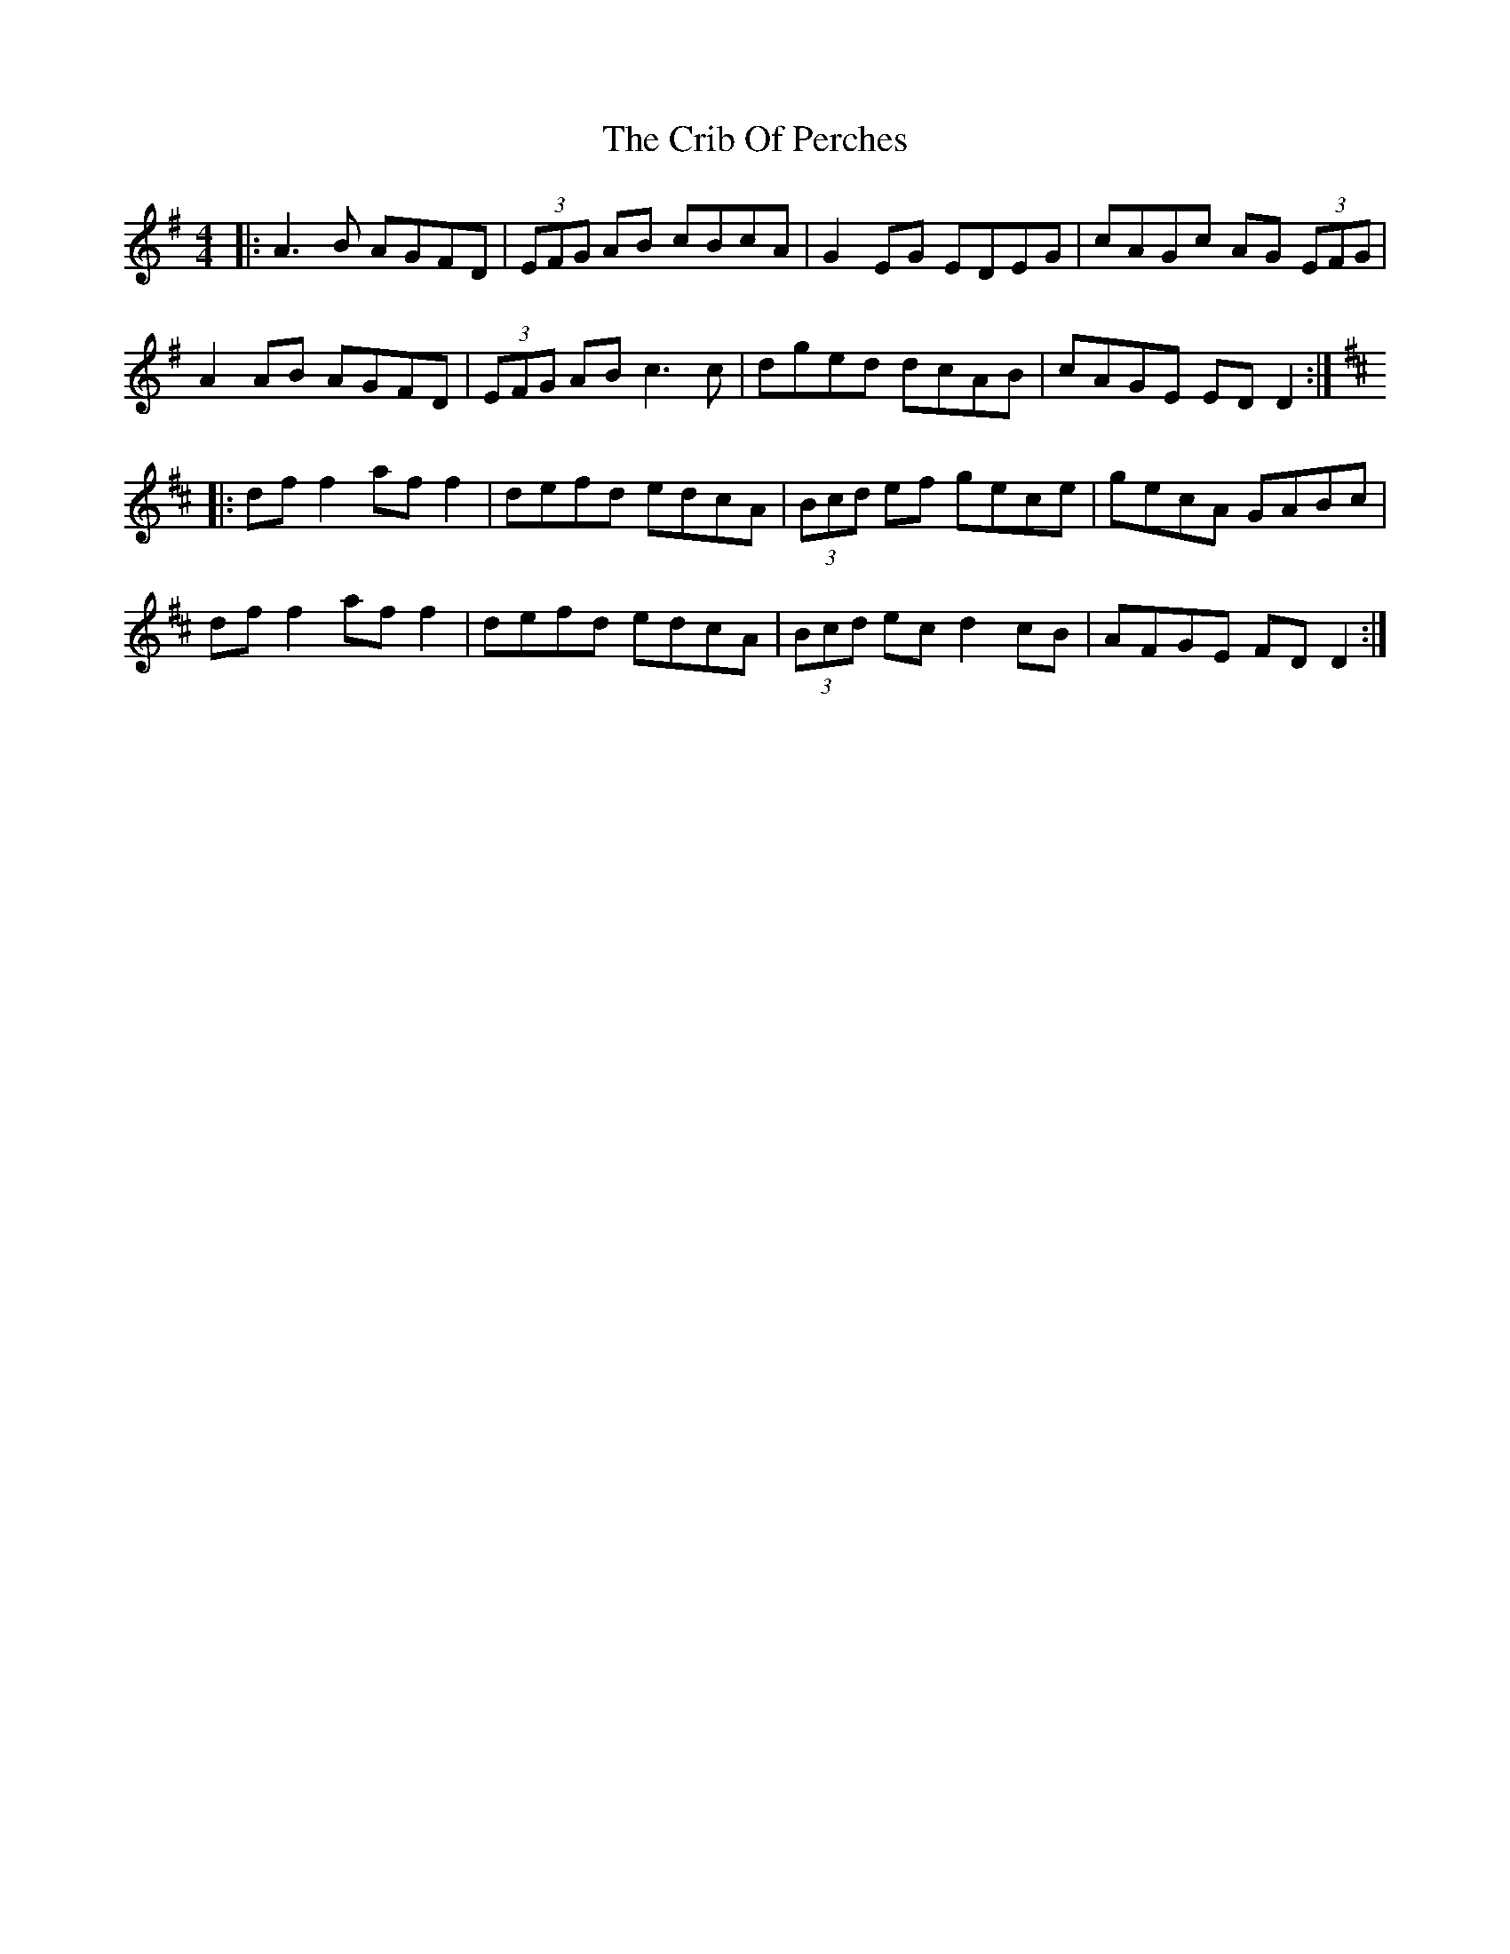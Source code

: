 X: 8544
T: Crib Of Perches, The
R: reel
M: 4/4
K: Gmajor
|:A3B AGFD|(3EFG AB cBcA|G2EG EDEG|cAGc AG (3EFG|
A2AB AGFD|(3EFG AB c3c|dged dcAB|cAGE EDD2:|
[K:D]|:dff2 aff2|defd edcA|(3Bcd ef gece|gecA GABc|
dff2 aff2|defd edcA|(3Bcd ec d2cB|AFGE FDD2:|

